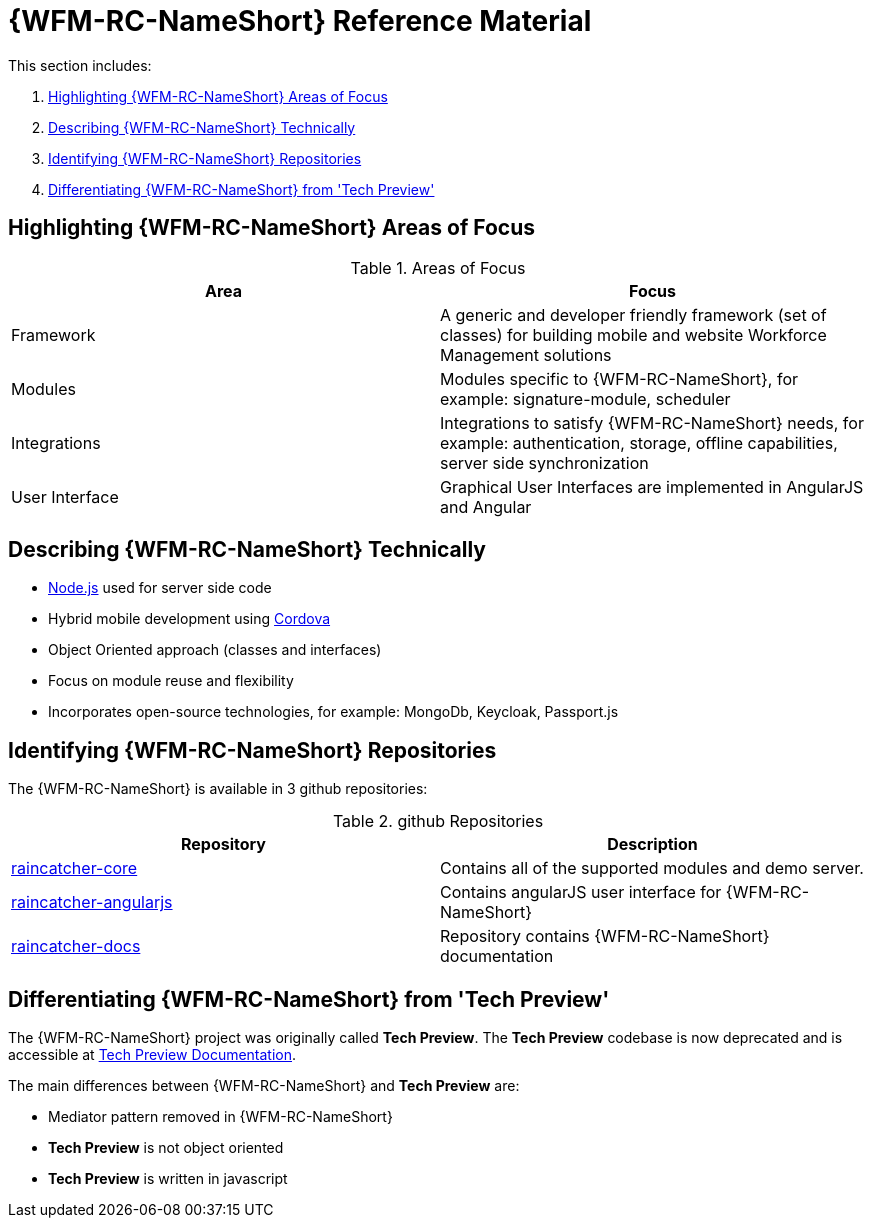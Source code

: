[id='ref-introducing-raincatcher-{chapter}']
= {WFM-RC-NameShort} Reference Material

This section includes:

. xref:highlighting-raincatcher-areas-of-focus-{chapter}[Highlighting {WFM-RC-NameShort} Areas of Focus]
. xref:describing-raincatcher-technically-{chapter}[Describing {WFM-RC-NameShort} Technically]
. xref:identifying-raincatcher-repositories-{chapter}[Identifying {WFM-RC-NameShort} Repositories]
. xref:differentiating-raincatcher-from-tech-preview-{chapter}[Differentiating {WFM-RC-NameShort} from 'Tech Preview']

[id='highlighting-raincatcher-areas-of-focus-{chapter}']
== Highlighting {WFM-RC-NameShort} Areas of Focus

.Areas of Focus
|===
|Area |Focus

|Framework
|A generic and developer friendly framework (set of classes) for building mobile and website Workforce Management solutions

|Modules
|Modules specific to {WFM-RC-NameShort}, for example: signature-module, scheduler

|Integrations
|Integrations to satisfy {WFM-RC-NameShort} needs, for example: authentication, storage, offline capabilities, server side synchronization

|User Interface
|Graphical User Interfaces are implemented in AngularJS and Angular
|===

[id='describing-raincatcher-technically-{chapter}']
== Describing {WFM-RC-NameShort} Technically

* link:https://nodejs.org/en/[Node.js] used for server side code
* Hybrid mobile development using https://cordova.apache.org/[Cordova]
* Object Oriented approach (classes and interfaces)
* Focus on module reuse and flexibility
* Incorporates open-source technologies, for example: MongoDb, Keycloak, Passport.js

[id='identifying-raincatcher-repositories-{chapter}']
== Identifying {WFM-RC-NameShort} Repositories
 
The {WFM-RC-NameShort} is available in 3 github repositories:

.github Repositories
|===
|Repository |Description

|link:https://github.com/feedhenry-raincatcher/raincatcher-core[raincatcher-core]
|Contains all of the supported modules and demo server.

|link:https://github.com/feedhenry-raincatcher/raincatcher-angularjs[raincatcher-angularjs]
|Contains angularJS user interface for {WFM-RC-NameShort}

|link:https://github.com/feedhenry-raincatcher/raincatcher-docs[raincatcher-docs]
|Repository contains {WFM-RC-NameShort} documentation
|===

[id='differentiating-raincatcher-from-tech-preview-{chapter}']
== Differentiating {WFM-RC-NameShort} from 'Tech Preview'

The {WFM-RC-NameShort} project was originally called *Tech Preview*.
The *Tech Preview* codebase is now deprecated and is accessible at link:https://github.com/feedhenry-raincatcher/raincatcher-documentation[Tech Preview Documentation].

The main differences between {WFM-RC-NameShort} and *Tech Preview* are:

* Mediator pattern removed in {WFM-RC-NameShort}
* *Tech Preview* is not object oriented
* *Tech Preview* is written in javascript
